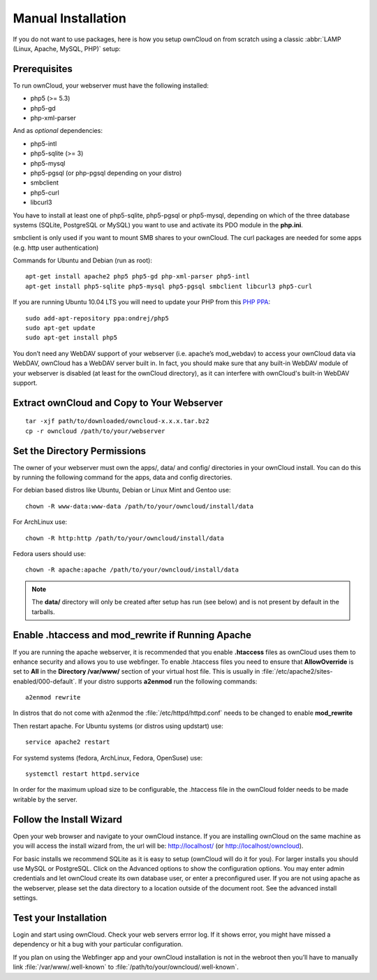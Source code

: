 Manual Installation
-------------------

If you do not want to use packages, here is how you setup ownCloud on from scratch
using a classic :abbr:`LAMP (Linux, Apache, MySQL, PHP)` setup:

Prerequisites
~~~~~~~~~~~~~

To run ownCloud, your webserver must have the following installed:

* php5 (>= 5.3)
* php5-gd
* php-xml-parser

And as *optional* dependencies:

* php5-intl
* php5-sqlite (>= 3)
* php5-mysql
* php5-pgsql (or php-pgsql depending on your distro)
* smbclient
* php5-curl
* libcurl3

You have to install at least one of php5-sqlite, php5-pgsql or php5-mysql, depending
on which of the three database systems (SQLite, PostgreSQL or MySQL) you want to use
and activate its PDO module in the **php.ini**.

smbclient is only used if you want to mount SMB shares to your ownCloud.
The curl packages are needed for some apps (e.g. http user authentication)


Commands for Ubuntu and Debian (run as root):

::

  apt-get install apache2 php5 php5-gd php-xml-parser php5-intl
  apt-get install php5-sqlite php5-mysql php5-pgsql smbclient libcurl3 php5-curl

If you are running Ubuntu 10.04 LTS you will need to update your PHP from
this `PHP PPA`_:

::

  sudo add-apt-repository ppa:ondrej/php5
  sudo apt-get update
  sudo apt-get install php5

.. todo:: Document other distributions.

You don’t need any WebDAV support of your webserver (i.e. apache’s mod_webdav)
to access your ownCloud data via WebDAV, ownCloud has a WebDAV server built in.
In fact, you should make sure that any built-in WebDAV module of your webserver
is disabled (at least for the ownCloud directory), as it can interfere with
ownCloud's built-in WebDAV support.

Extract ownCloud and Copy to Your Webserver
~~~~~~~~~~~~~~~~~~~~~~~~~~~~~~~~~~~~~~~~~~~

::

  tar -xjf path/to/downloaded/owncloud-x.x.x.tar.bz2
  cp -r owncloud /path/to/your/webserver

Set the Directory Permissions
~~~~~~~~~~~~~~~~~~~~~~~~~~~~~

The owner of your webserver must own the apps/, data/ and config/ directories
in your ownCloud install. You can do this by running the following command for
the apps, data and config directories.

For debian based distros like Ubuntu, Debian or Linux Mint and Gentoo use::

  chown -R www-data:www-data /path/to/your/owncloud/install/data

For ArchLinux use::

  chown -R http:http /path/to/your/owncloud/install/data

Fedora users should use::

  chown -R apache:apache /path/to/your/owncloud/install/data

.. note:: The **data/** directory will only be created after setup has run (see below) and is not present by default in the tarballs.

Enable .htaccess and mod_rewrite if Running Apache
~~~~~~~~~~~~~~~~~~~~~~~~~~~~~~~~~~~~~~~~~~~~~~~~~~

If you are running the apache webserver, it is recommended that you enable
**.htaccess** files as ownCloud uses them to enhance security and allows you to
use webfinger. To enable .htaccess files you need to ensure that
**AllowOverride** is set to **All** in the **Directory /var/www/** section of
your virtual host file. This is usually in :file:`/etc/apache2/sites-enabled/000-default`.  If your distro supports **a2enmod** run the following commands::

	a2enmod rewrite

In distros that do not come with a2enmod the :file:`/etc/httpd/httpd.conf` needs to be changed to enable **mod_rewrite**

Then restart apache. For Ubuntu systems (or distros using updstart) use::

	service apache2 restart

For systemd systems (fedora, ArchLinux, Fedora, OpenSuse) use::

	systemctl restart httpd.service

In order for the maximum upload size to be configurable, the .htaccess file in the ownCloud folder needs to be made writable by the server.

Follow the Install Wizard
~~~~~~~~~~~~~~~~~~~~~~~~~
Open your web browser and navigate to your ownCloud instance. If you are
installing ownCloud on the same machine as you will access the install wizard
from, the url will be: http://localhost/ (or http://localhost/owncloud).

For basic installs we recommend SQLite as it is easy to setup (ownCloud will do it for you). For larger installs you should use MySQL or PostgreSQL. Click on the Advanced options to show the configuration options. You may enter admin
credentials and let ownCloud create its own database user, or enter a preconfigured user.  If you are not using apache as the webserver, please set the data directory to a location outside of the document root. See the advanced
install settings.

Test your Installation
~~~~~~~~~~~~~~~~~~~~~~

Login and start using ownCloud. Check your web servers errror log. If it shows
error, you might have missed a dependency or hit a bug with your particular
configuration.

If you plan on using the Webfinger app and
your ownCloud installation is not in the webroot then you’ll have to manually
link :file:`/var/www/.well-known` to :file:`/path/to/your/owncloud/.well-known`.

.. _PHP PPA: https://launchpad.net/~ondrej/+archive/php5
